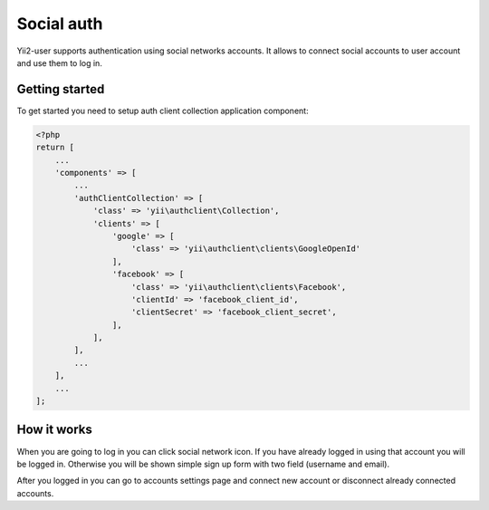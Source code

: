 Social auth
===========

Yii2-user supports authentication using social networks accounts. It allows to
connect social accounts to user account and use them to log in.

Getting started
---------------

To get started you need to setup auth client collection application component:

.. code-block:: php

    <?php
    return [
        ...
        'components' => [
            ...
            'authClientCollection' => [
                'class' => 'yii\authclient\Collection',
                'clients' => [
                    'google' => [
                        'class' => 'yii\authclient\clients\GoogleOpenId'
                    ],
                    'facebook' => [
                        'class' => 'yii\authclient\clients\Facebook',
                        'clientId' => 'facebook_client_id',
                        'clientSecret' => 'facebook_client_secret',
                    ],
                ],
            ],
            ...
        ],
        ...
    ];

How it works
------------

When you are going to log in you can click social network icon. If you have
already logged in using that account you will be logged in. Otherwise you will
be shown simple sign up form with two field (username and email).

After you logged in you can go to accounts settings page and connect new account
or disconnect already connected accounts.
